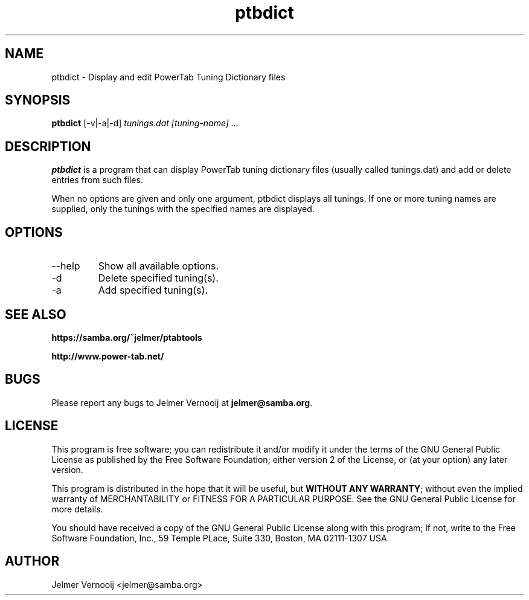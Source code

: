 .TH ptbdict 1 "23 February 2005"
.SH NAME
ptbdict \- Display and edit PowerTab Tuning Dictionary files
.SH SYNOPSIS
.PP
.B ptbdict
[-v|-a|-d]
\fItunings.dat\fP
\fI[tuning-name] ...\fP
.RI
.SH DESCRIPTION
\fBptbdict\fP is a program that can display PowerTab tuning 
dictionary files (usually called tunings.dat) and add or delete 
entries from such files.

.PP
When no options are given and only one argument, ptbdict displays all tunings. 
If one or more tuning names are supplied, only the tunings with the 
specified names are displayed.

.PP
.SH OPTIONS
.PP
.IP "--help"
Show all available options.
.IP "-d"
Delete specified tuning(s).
.IP "-a"
Add specified tuning(s).
.SH "SEE ALSO"
.BR https://samba.org/~jelmer/ptabtools
.PP
.BR http://www.power-tab.net/

.SH BUGS
.PP
Please report any bugs to Jelmer Vernooij at \fBjelmer@samba.org\fP.
.SH LICENSE
This program is free software; you can redistribute it and/or modify
it under the terms of the GNU General Public License as published by
the Free Software Foundation; either version 2 of the License, or
(at your option) any later version.
.PP
This program is distributed in the hope that it will be useful, but
\fBWITHOUT ANY WARRANTY\fR; without even the implied warranty of
MERCHANTABILITY or FITNESS FOR A PARTICULAR PURPOSE.  See the GNU 
General Public License for more details.
.PP
You should have received a copy of the GNU General Public License 
along with this program; if not, write to the Free Software
Foundation, Inc., 59 Temple PLace, Suite 330, Boston, MA  02111-1307  USA
.SH AUTHOR
.BR
 Jelmer Vernooij <jelmer@samba.org>
